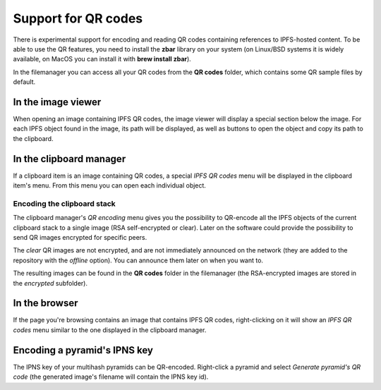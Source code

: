 .. _qrcodes:

Support for QR codes
====================

.. image:: ../../../../share/icons/ipfs-qrcode.png
    :width: 64
    :height: 64

There is experimental support for encoding and reading QR codes
containing references to IPFS-hosted content. To be able to use
the QR features, you need to install the **zbar** library on your
system (on Linux/BSD systems it is widely available, on MacOS you
can install it with **brew install zbar**).

In the filemanager you can access all your QR codes from the
**QR codes** folder, which contains some QR sample files by
default.

In the image viewer
-------------------

When opening an image containing IPFS QR codes, the image viewer
will display a special section below the image. For each IPFS
object found in the image, its path will be displayed, as well as
buttons to open the object and copy its path to the clipboard.

In the clipboard manager
------------------------

If a clipboard item is an image containing QR codes, a special
*IPFS QR codes* menu will be displayed in the clipboard item's menu.
From this menu you can open each individual object.

Encoding the clipboard stack
^^^^^^^^^^^^^^^^^^^^^^^^^^^^

The clipboard manager's *QR encoding* menu gives you the possibility
to QR-encode all the IPFS objects of the current clipboard stack to
a single image (RSA self-encrypted or clear). Later on the software
could provide the possibility to send QR images encrypted for
specific peers.

The *clear* QR images are not encrypted, and are not immediately
announced on the network (they are added to the repository with
the *offline* option). You can announce them later on when you
want to.

The resulting images can be found in the **QR codes** folder in
the filemanager (the RSA-encrypted images are stored in the
*encrypted* subfolder).

In the browser
--------------

If the page you're browsing contains an image that contains
IPFS QR codes, right-clicking on it will show an *IPFS QR codes*
menu similar to the one displayed in the clipboard manager.

Encoding a pyramid's IPNS key
-----------------------------

The IPNS key of your multihash pyramids can be QR-encoded. Right-click
a pyramid and select *Generate pyramid's QR code* (the generated
image's filename will contain the IPNS key id).
